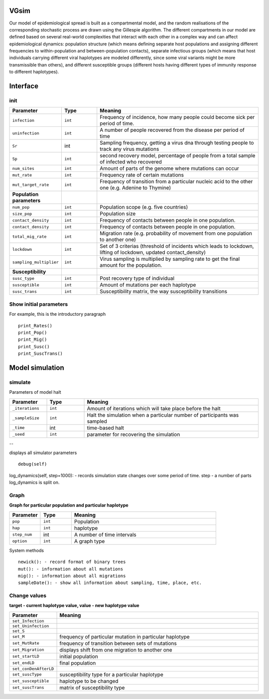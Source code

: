 VGsim
======

Our model of epidemiological spread is built as a compartmental model, and the random realisations of the corresponding stochastic process are drawn using the Gillespie algorithm. The different compartments in our model are defined based on several real-world complexities that interact with each other in a complex way and can affect epidemiological dynamics: population structure (which means defining separate host populations and assigning different frequencies to within-population and between-population contacts), separate infectious groups (which means that host individuals carrying different viral haplotypes are modeled differently, since some viral variants might be more transmissible than others), and different susceptible groups (different hosts having different types of immunity response to different haplotypes).

Interface
=========

init
----

.. list-table::
   :widths: 15 15 70
   :header-rows: 1

   * - Parameter
     - Type
     - Meaning
   * - ``infection``
     - ``int``
     - Frequency of incidence, how many people could become sick per period of time.
   * - ``uninfection``
     - ``int``
     - A number of people recovered from the disease per period of time
   * - ``Sr``
     - int
     - Sampling frequency, getting a virus dna through testing people to track any virus mutations
   * - ``Sp``
     - ``int``
     - second recovery model, percentage of people from a total sample of infected who recovered
   * - ``num_sites``
     - ``int``
     - Amount of parts of the genome where mutations can occur
   * - ``mut_rate``
     - ``int``
     - Frequency rate of certain mutations
   * - ``mut_target_rate``
     - ``int``
     - Frequency of transition from a particular nucleic acid to the other one  (e.g. Adenine to Thymine)
   * - **Population parameters**
     -
     -
   * - ``num_pop``
     - ``int``
     - Population scope (e.g. five countries)
   * - ``size_pop``
     - ``int``
     - Population size
   * - ``contact_density``
     - ``int``
     - Frequency of contacts between people in one population.
   * - ``contact_density``
     - ``int``
     - Frequency of contacts between people in one population.
   * - ``total_mig_rate``
     - ``int``
     - Migration rate (e.g. probability of movement from one population to another one)
   * - ``lockdown``
     - ``int``
     - Set of 3 criterias (threshold of incidents which leads to lockdown, lifting of lockdown, updated contact_density)
   * - ``sampling_multiplier``
     - ``int``
     - Virus sampling is multiplied by sampling rate to get the final amount for the population.
   * - **Susceptibility**
     -
     -
   * - ``susc_type``
     - ``int``
     - Post recovery type of individual
   * - ``susceptible``
     - ``int``
     - Amount of mutations per each haplotype
   * - ``susc_trans``
     - ``int``
     - Susceptibility matrix, the way susceptibility transitions




Show initial parameters
-----------------------

For example, this is the introductory paragraph
::
    print_Rates()
    print_Pop()
    print_Mig()
    print_Susc()
    print_SuscTrans()


Model simulation
================

simulate
--------


Parameters of model halt


.. list-table::
   :widths: 15 15 70
   :header-rows: 1

   * - Parameter
     - Type
     - Meaning
   * - ``_iterations``
     - ``int``
     - Amount of iterations which will take place before the halt
   * - ``_sampleSize``
     - ``int``
     - Halt the simulation when a particular number of participants was sampled
   * - ``_time``
     - int
     - time-based halt
   * - ``_seed``
     - ``int``
     - parameter for recovering the simulation

--

displays all simulator parameters
::
    debug(self)


log_dynamics(self, step=1000): - records simulation state changes over some period of time.
step - a number of parts log_dynamics is split on.

Graph
-----

**Graph for particular population and particular haplotype**

.. list-table::
   :widths: 15 15 70
   :header-rows: 1

   * - Parameter
     - Type
     - Meaning
   * - ``pop``
     - ``int``
     - Population
   * - ``hap``
     - ``int``
     - haplotype
   * - ``step_num``
     - int
     - A number of time intervals
   * - ``option``
     - ``int``
     - A graph type


System methods
::
   newick(): - record format of binary trees
   mut(): - information about all mutations
   mig(): - information about all migrations
   sampleDate(): - show all information about sampling, time, place, etc.

Change values
-------------

**target - current haplotype value, value - new haplotype value**

.. list-table::
   :widths: 15 70
   :header-rows: 1

   * - Parameter
     - Meaning
   * - ``set_Infection``
     -
   * - ``set_Uninfection``
     -
   * - ``set_S``
     -
   * - ``set_M``
     - frequency of particular mutation in particular haplotype
   * - ``set_MutRate``
     - frequency of transition between sets of mutations
   * - ``set_Migration``
     - displays shift from one migration to another one
   * - ``set_startLD``
     - initial population
   * - ``set_endLD``
     - final population
   * - ``set_conDenAfterLD``
     -
   * - ``set_suscType``
     -  susceptibility type for a particular haplotype
   * - ``set_susceptible``
     -  haplotype to be changed
   * - ``set_suscTrans``
     -   matrix of susceptibility type
